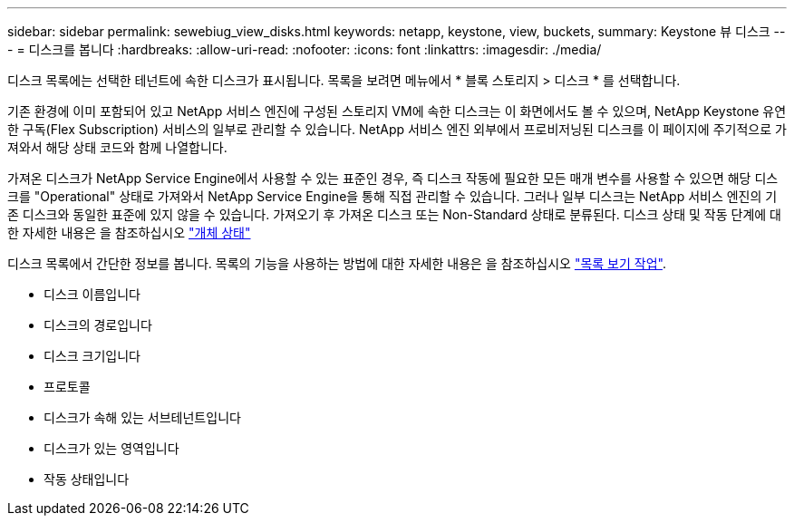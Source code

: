---
sidebar: sidebar 
permalink: sewebiug_view_disks.html 
keywords: netapp, keystone, view, buckets, 
summary: Keystone 뷰 디스크 
---
= 디스크를 봅니다
:hardbreaks:
:allow-uri-read: 
:nofooter: 
:icons: font
:linkattrs: 
:imagesdir: ./media/


[role="lead"]
디스크 목록에는 선택한 테넌트에 속한 디스크가 표시됩니다. 목록을 보려면 메뉴에서 * 블록 스토리지 > 디스크 * 를 선택합니다.

기존 환경에 이미 포함되어 있고 NetApp 서비스 엔진에 구성된 스토리지 VM에 속한 디스크는 이 화면에서도 볼 수 있으며, NetApp Keystone 유연한 구독(Flex Subscription) 서비스의 일부로 관리할 수 있습니다. NetApp 서비스 엔진 외부에서 프로비저닝된 디스크를 이 페이지에 주기적으로 가져와서 해당 상태 코드와 함께 나열합니다.

가져온 디스크가 NetApp Service Engine에서 사용할 수 있는 표준인 경우, 즉 디스크 작동에 필요한 모든 매개 변수를 사용할 수 있으면 해당 디스크를 "Operational" 상태로 가져와서 NetApp Service Engine을 통해 직접 관리할 수 있습니다. 그러나 일부 디스크는 NetApp 서비스 엔진의 기존 디스크와 동일한 표준에 있지 않을 수 있습니다. 가져오기 후 가져온 디스크 또는 Non-Standard 상태로 분류된다. 디스크 상태 및 작동 단계에 대한 자세한 내용은 을 참조하십시오 link:sewebiug_netapp_service_engine_web_interface_overview.html#object-states["개체 상태"]

디스크 목록에서 간단한 정보를 봅니다. 목록의 기능을 사용하는 방법에 대한 자세한 내용은 을 참조하십시오 link:sewebiug_netapp_service_engine_web_interface_overview.html#list-view-actions["목록 보기 작업"].

* 디스크 이름입니다
* 디스크의 경로입니다
* 디스크 크기입니다
* 프로토콜
* 디스크가 속해 있는 서브테넌트입니다
* 디스크가 있는 영역입니다
* 작동 상태입니다

